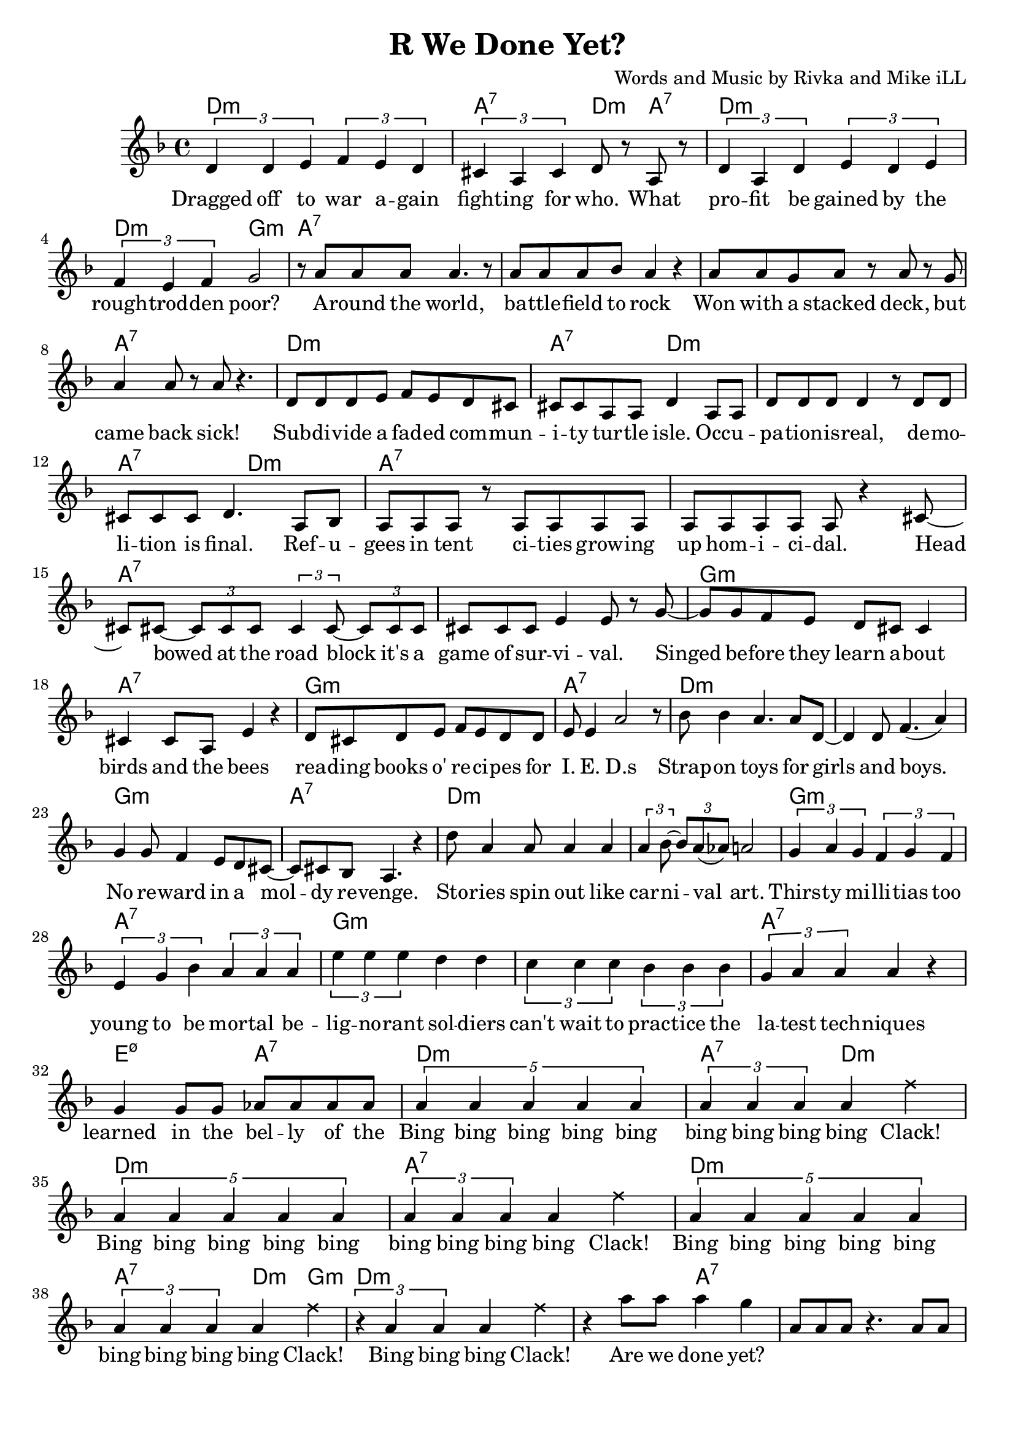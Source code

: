 \version "2.18.2"

\header {
  title = "R We Done Yet?"
  composer = "Words and Music by Rivka and Mike iLL"
  tagline = "Copyright R. and M. Kilmer Creative Commons Attribution-NonCommercial, BMI"
}

\paper{ print-page-number = ##f bottom-margin = 0.5\in }

melody = \transpose cis d {
	\relative c' {
	  \clef treble
	  \key cis \minor
	  \time 4/4
	  \times 2/3 { cis4 cis dis } \times 2/3 { e dis cis } | \times 2/3 { bis gis bis } cis8 r gis r | % Dragged ... what
	  \times 2/3 { cis4 gis cis } \times 2/3 { dis cis dis } | \times 2/3 { e dis e } fis2 | % profit ... poor
	  r8 gis gis gis gis4. r8 | gis gis gis a gis4 r | % Around the world ... rock
	  gis8 gis fis gis r gis r fis | gis4 gis8 r gis r4. | % won with a stacked ... sick
	  cis,8 cis cis dis e dis cis bis | bis bis gis gis cis4 gis8 gis | % subdivide ... occu-
	  cis cis cis cis4 r8 cis cis | bis bis bis cis4. gis8 a | % pation is real ... final refu
	  gis gis gis r gis gis gis gis | gis gis gis gis gis r4 bis8~ | % gees in tent ... homicidal head
	  bis bis~ \times 2/3 { bis8 bis bis } \times 2/3 { bis4 bis8~ } \times 2/3 { bis bis bis } | % bowed... it's a
	  bis bis bis dis4 dis8 r fis~ | % game of survival singed
	  fis fis e dis cis bis bis4 | bis bis8 gis dis'4 r | % before they learn about ... bees
	  cis8 bis cis dis e dis cis cis | dis dis4 gis2 r8 | % reading ... ieds
	  a8 a4 gis4. gis8 cis,8~ | cis4 cis8 e4.( gis4 ) | % strap-on boys
	  fis fis8 e4 dis8 cis bis~ | bis bis a gis4. r4 | % no reward in a moldy revenge
	  cis'8 gis4 gis8 gis4 gis | \times 2/3 { gis4 a8~ } \times 2/3 { a gis( g) } gis2 | % stories ... art
	  \times 2/3 { fis4 gis fis } \times 2/3 { e fis e } | % thirsty ... too
	  \times 2/3 { dis fis a } \times 2/3 { gis gis gis } % young to be mortal be
	  \times 2/3 { dis' dis dis } cis cis | \times 2/3 { b4 b b } \times 2/3 { a a a } | % lignorant can't wait to practice the
	  \times 2/3 { fis gis gis } gis4 r | fis fis8 fis g g g g |
	% CHORUS
	  \times 4/5 { gis4 gis gis gis gis } | \times 2/3 { gis gis gis } gis4 
	\once \override NoteHead.style = #'cross
	e' |
	  \times 4/5 { gis,4 gis gis gis gis } | \times 2/3 { gis gis gis } gis4 
	 \once \override NoteHead.style = #'cross
	e' |
	  \times 4/5 { gis,4 gis gis gis gis } | \times 2/3 { gis gis gis } gis4 
	\once \override NoteHead.style = #'cross
	e' |
	  \times 2/3 { r4 gis, gis } gis4 \once \override NoteHead.style = #'cross
	e' | r gis8 gis gis4 fis |
	  \new Voice = "break" { gis,8 gis gis r4. gis8 gis | gis8 r4 gis8 gis gis r4 }
	% Verse 2
	  gis8 gis gis gis gis r gis r | gis gis gis gis g4 r | % economic ... planet
	  fis fis gis8 fis \times 2/3 { fis8 fis fis } | % worldwide intl
	  fis8 fis \times 2/3 { fis8 fis fis } \times 2/3 { fis8 fis e } r4 | % liability limited
	  gis8 gis gis gis gis4 gis8 gis | gis gis gis r a a r a16 a | % planting ... over-
	  b8 b4 b16 b \times 2/3 { b8 b b~ } b4 | b8 b4 b \times 2/3 { c8 c c~ } c | % whelming ... economy
	  dis8 dis16 dis8 dis16 d cis8. r8 b8 b~ | b4 a8 gis gis r4 gis8~ | % insurmountable ... interest. poi
	  gis gis gis gis4 gis4 gis8~ | gis a \times 2/3 { gis( g) gis~ } gis8 gis r4 | % sonous networks ... assets
	  cis,4 cis8 cis~ \times 2/3 { cis8 cis cis } dis8 dis | dis dis e e e2 | % infant ... cigarettes
	  fis8 fis fis( e) dis dis dis cis | bis ais bis cis dis2 | % infantile ... collapse  
	  gis8 gis gis gis~ \times 2/3 { gis gis gis~ } gis8 r | gis a gis fis gis4. bis,8~ | % puppetry ... war. Kill
	  bis8 bis bis bis dis dis dis fis~ | fis fis4 gis gis r8 | % that's what we ... guns for
	  dis'4 bis8 gis cis8 cis a a | dis, dis dis dis4. dis8 dis | % aim at ... poor. If ya
	  fis4 fis8 fis cis cis cis cis | gis gis gis gis dis2 | % run outta ... more
	  dis'8 dis dis cis4 cis8 gis4 | b4 b8 a2 dis,8~ | % three ... deep
	  dis8 dis dis a'4 a gis8~ | gis gis gis gis dis4. gis8 | % behind chain ... razor wire. The
	  gis gis gis gis4. gis8 gis~ | gis gis gis4 gis2 | % ominous ... gear
	  \times 2/3 { r4 fis' fis } \times 2/3 { fis4 fis fis } | % don't you know ... they're
	  \times 2/3 { g4 gis gis } gis2 | % doing in there

	% CHORUS
	  \times 4/5 { gis4 gis gis gis gis } | \times 2/3 { gis gis gis } gis4 
	\once \override NoteHead.style = #'cross
	e' |
	  \times 4/5 { gis,4 gis gis gis gis } | \times 2/3 { gis gis gis } gis4
	 \once \override NoteHead.style = #'cross
	e' |
	  \times 4/5 { gis,4 gis gis gis gis } | \times 2/3 { gis gis gis } gis4 
	\once \override NoteHead.style = #'cross
	e' |
	  \times 2/3 { r4 gis, gis } gis4 \once \override NoteHead.style = #'cross
	e' | r gis8 gis gis4 fis |

	% Higher  
	\repeat volta 2 { e4. e8~ e2~ | e4. e8 fis fis dis4 | % higher ... can
	  e1~ | e2 fis4 cis | % buy wing can
	  dis1~ | dis2 fis4 e | % fly, smoke can |
	  dis4. dis8 fis4 e | dis4 cis cis dis | % rise. The price of life let's make it
	  }

	% Peace
	  \repeat volta 2 {
	  dis4( cis2) gis4 | b4. a4.~ a4 |
	  gis2. fis4 | a4. gis4. r4 |
	  }
  
	% Verse 3
	 cis8 cis cis cis cis cis4 bis8~ | bis8. a16 bis8 cis4 a8~ \tuplet 3/2 { a a a } | % Billion dollar ... lining pro
	 gis8. gis16 gis8 gis4 gis4 gis8 | gis8. gis16~ gis8 gis16 gis a8 a16 gis~ gis8 gis | % cured with the ... designing
	 gis gis gis gis gis4 gis8 gis~ | gis gis gis gis gis4 r | % Looking at the world ... lense
	 dis4 dis8 dis dis4 dis8 cis~ | cis cis ais4 cis r | % Maids ... friends
	 cis8 cis cis4 cis4 r | cis8. cis16 \tuplet 3/2 { cis8 cis cis } dis dis4. | % Ivy league ... finance
	 gis8 gis gis gis4 gis gis16 gis | gis8 gis gis gis a gis gis4 | % % Government contract ... circumstance
	 gis8. gis16 gis8 gis4 gis4 r8 | gis gis gis gis a a a a | % Wink ... brother
	 b b b b b b b b | b b b b cis cis cis \tuplet 3/2 { cis16 cis cis } | % Media ... another do these
	 dis8 dis4 dis16 dis dis8. dis16~ dis8 dis16 dis | \tuplet 3/2 { dis8 dis dis~ } dis dis gis4 r8 dis16 dis | % people ... complex? Are they
	 dis8 dis dis cis bis bis bis8. a16 | a8 a a a gis4 r | % thinkin' ... life and death
	 cis,8 cis cis cis cis cis cis cis | cis cis cis cis cis4 e | % Builders ... crew
	 dis dis cis cis8 cis | dis8 dis cis cis e e cis4 | % Cops hands ... you know who
	 fis'8 fis fis4 gis8 gis gis gis | a a a4 a8 a a gis | % Me and you ... around the
	 fis8 fis16 fis~ \tuplet 3/2 { fis8 fis e } \tuplet 3/2 { dis dis dis8~ } \tuplet 3/2 { dis8 dis cis } | bis8 bis a'4 gis r | % capitol ... boo
	 gis8. gis16 gis8 gis4. gis8 gis~ | \tuplet 3/2 { gis4 gis gis } gis16 gis gis4 gis8 | % Jam the ... magazines con-
	 dis dis dis dis e4 e8 e | fis fis fis4 gis8 gis gis4 | % fetti ... gatherings
	}
}

text =  \lyricmode {
  Dragged off to war a -- gain  fight -- ing for who. What 
  pro -- fit be gained by the  rough -- trod -- den poor? 
  A -- round the world,  ba -- ttle -- field to rock 
  Won with a stacked deck, but  came back sick! 
  Sub -- di -- vide a fad -- ed com --  mun -- i -- ty tur -- tle isle. Occ -- u -- 
  pa -- tion -- is -- real, de -- mo --  li -- tion is final. Ref -- u -- 
  gees in tent ci -- ties grow -- ing  up hom -- i -- ci -- dal. Head 
  bowed at the road block it's a  game of sur -- vi -- val. Singed 
  be -- fore they learn a -- bout  birds and the bees
  rea -- ding books o' re -- ci -- pes for  I. E. D.s
  Strap -- on toys for girls  and boys. 
  No re -- ward in a  mol --  dy re -- venge. 
  Sto -- ries spin out like  car -- ni -- val art. 
  Thirs -- ty mi -- lli -- tias too  young to be mor -- tal be -- 
  lig -- no -- rant sol -- diers  can't wait to prac -- tice the 
  la -- test tech -- niques  learned in the bel -- ly of the 
  Bing bing bing bing bing  bing bing bing bing Clack! 
  Bing bing bing bing bing  bing bing bing bing Clack! 
  Bing bing bing bing bing  bing bing bing bing Clack! 
  Bing bing bing Clack!  Are we done yet?
% Verse 2
  E -- co -- no -- mic hit men  sco -- ur the pla -- net 
  World -- wide in -- ter -- na -- tion -- al  li -- a -- bi -- li -- ty li -- mi -- ted. 
  Plant -- ing piles of well_ -- laun -- dered  arm_ -- for_ -- drug mo -- ney o -- ver 
  whelm -- ing the a -- bi -- li -- ties fra -- gile e -- co -- no -- mies. 
  In -- sur -- mount -- a -- ble debt ex --  plo -- ding in -- t'rest poi -- 
  so -- nous net -- works spun  to drain as -- sets 
  In -- fant for -- mu -- la in -- stant  food and ci -- ga -- rets, 
  In -- fan -- tile in -- fra -- struc -- ture  ver -- ging on col -- lapse. 
  Pup -- pe -- try go -- ver -- nment, brink of ci -- vil war. "\"Kill" 
  that's what we gave ya the God --  dam guns "for.\"" 
  Aim at the char -- as -- ma -- tic med -- dle -- some poor. If ya 
  run out -- ta bul -- lets some -- one's al -- ways ma -- kin' more. 
  Three hun -- dred six -- ty -- five days a year. Deep 
  be -- hind chain -- link fence and ra -- zor wire. The 
  o -- mi -- nous sounds of me -- chan -- ized gear. 
  Don't you know what they're do -- in' in there? 
  Bing bing bing bing bing  bing bing bing bing Clack! 
  Bing bing bing bing bing  bing bing bing bing Clack! 
  Bing bing bing bing bing  bing bing bing bing Clack! 
  Bing bing bing Clack!  Are we done yet?
  High -- er  than mo -- ney can 
  buy  wings can 
  fly  smoke can 
  rise. The price of  life. Let's make it  
  Peace and Ju -- stice.  Peace and Ju -- stice. 
% Verse 3
  Bil -- lion dol -- lar ba -- bies born in a cloud li -- ning pro --
  cured with the pro -- cedes of strip min -- ing and bomb de -- sign -- ing.
  Look -- in at the world through te -- le -- sco -- pic lense,
  maids bo -- dy guards chauf -- feurs their best friends.
  I -- vy league school, in -- ter -- na -- tion -- al fi -- nance
  go -- vern -- ment con -- track to the tune of pomp and cir -- cum -- stance.
  Wink and a hand shake. Learn to rec -- og -- nize a bro -- ther.
  Me -- di -- a and le -- gi -- sla -- tors lu -- bri -- ca -- ting one a -- no -- ther. Do these
  Peo -- ple got a mas -- ters of the u -- ni -- verse comp -- lex? Are they
  think -- ing it's their dir -- ty job to hand out life and death?
  Buil -- ders of the pri -- sons, drug im -- porters, they're the same crew. 
  Cops' hands tied meet -- ing quo -- tas set by you know who.
  Me an' you, what are we sup -- posed to do? Walk a -- round the
  ca -- pi -- tal with a lo -- tus flo -- wer and a sign that says boo?
  Jam the ma -- chine with hate mon -- ger ma -- ga -- zines con --
  fe -- ti for the last of the tic -- ker tape gat -- her -- ings.
}

cccc = \chordmode { d1:m }
gggg = \chordmode { a1:7 }
ccgc = \chordmode { d2:m a4:7 d:m | }
ggcg = \chordmode { a2:7 d4:m a:7 | }
cg = \chordmode { d1:m | a:7 | }
ggcc = \chordmode { a2:7 d:m | }
ccgg = \chordmode { d2:m a:7 | }
ffff = \chordmode { g1:m }
ddgg = \chordmode { e2:m7.5- a:7 }
dddd = \chordmode { e1:m7.5- }
ggcf = \chordmode { a4:7 a:7 d:m g:m }
higher = \chordmode { 
  d1:m | d:m | d:m | d:m |
  g:m | g:m | a:7 | e2:m7.5- a:m |
  }
peace = { \cccc \cccc \ffff \gggg } 

bings = {
  \cccc \ggcc \cccc \gggg
  \cccc \ggcf \cccc \ccgg
  }

begins = \chordmode { 
  d1:m | a2:7 d4:m a:7 | d1:m | d2:m g:m | % ... poor
  a1:7 | a:7 | a:7 | a:7 | % around ... back sick
  d1:m | a2:7 d:m | d1:m | a2:7 d:m | % subdivide ... 
  }

harmonies = {
  \begins 
  \gggg \gggg \gggg \gggg % ... survival
  \ffff \gggg \ffff \gggg % i.e.d.s
  \cccc \cccc \ffff \gggg % ... revenge
  \cccc \cccc \ffff \gggg % to be mortal be
  \ffff \ffff \gggg \ddgg % learned in the belly of the
  \bings
  \gggg \gggg % break
  \cccc \cccc \gggg \gggg % ... liability lmtd
  \cccc \cccc \ffff \ddgg % ... fragile economies
  \cccc \cccc \cccc \cccc % to drain assets
  \cccc \cccc \cccc \cccc % ... virgin' on collapse
  \gggg \gggg \ffff \gggg % ... guns for
  \ffff \gggg \ffff \gggg % ... makin' more
  \cccc \cccc \ffff \gggg % ... razor wire
  \gggg \gggg \ffff \ddgg % ... doin in there
  \bings
  \higher
  \peace
}


\score {
  <<
    \new ChordNames {
      \set chordChanges = ##t
      \harmonies
    }
    \new Voice = "one" { \melody }
    \new Lyrics \lyricsto "one" \text
  >>
  \layout { }
  \midi { }
}
